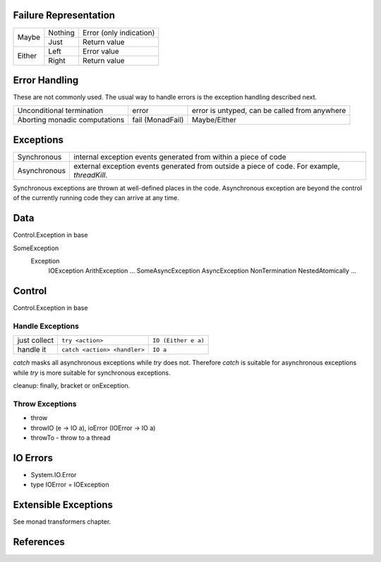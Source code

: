 Failure Representation
----------------------

+--------+---------+------------------------------------+
| Maybe  | Nothing | Error (only indication)            |
|        +---------+------------------------------------+
|        | Just    | Return value                       |
+--------+---------+------------------------------------+
| Either | Left    | Error value                        |
|        +---------+------------------------------------+
|        | Right   | Return value                       |
+--------+---------+------------------------------------+

Error Handling
--------------

These are not commonly used. The usual way to handle errors is the exception
handling described next.

+------------------+-------------+--------------------------------------------+
| Unconditional    | error       | error is untyped, can be called from       |
| termination      |             | anywhere                                   |
+------------------+-------------+--------------------------------------------+
| Aborting monadic | fail        | Maybe/Either                               |
| computations     | (MonadFail) |                                            |
+------------------+-------------+--------------------------------------------+

Exceptions
----------

+--------------+--------------------------------------------------------------+
| Synchronous  | internal exception events generated from within a piece of   |
|              | code                                                         |
+--------------+--------------------------------------------------------------+
| Asynchronous | external exception events generated from outside a piece of  |
|              | code. For example, `threadKill`.                             |
+--------------+--------------------------------------------------------------+

Synchronous exceptions are thrown at well-defined places in the code.
Asynchronous exception are beyond the control of the currently running code
they can arrive at any time.

Data
----

Control.Exception in base

SomeException
  Exception
    IOException
    ArithException
    ...
    SomeAsyncException
    AsyncException
    NonTermination
    NestedAtomically
    ...

Control
-------

Control.Exception in base

Handle Exceptions
~~~~~~~~~~~~~~~~~

+--------------+------------------------------+---------------------------+
| just collect | ``try <action>``             | ``IO (Either e a)``       |
+--------------+------------------------------+---------------------------+
| handle it    | ``catch <action> <handler>`` | ``IO a``                  |
+--------------+------------------------------+---------------------------+

`catch` masks all asynchronous exceptions while `try` does not. Therefore
`catch` is suitable for asynchronous exceptions while `try` is more suitable
for synchronous exceptions.

cleanup: finally, bracket or onException.

Throw Exceptions
~~~~~~~~~~~~~~~~

* throw
* throwIO (e -> IO a), ioError (IOError -> IO a)
* throwTo - throw to a thread

IO Errors
---------

* System.IO.Error
* type IOError = IOException

Extensible Exceptions
---------------------

See monad transformers chapter.

References
----------

